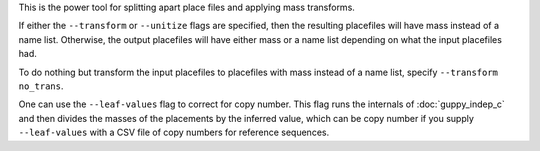 
This is the power tool for splitting apart place files and applying mass
transforms.

If either the ``--transform`` or ``--unitize`` flags are specified, then the
resulting placefiles will have mass instead of a name list. Otherwise, the
output placefiles will have either mass or a name list depending on what the
input placefiles had.

To do nothing but transform the input placefiles to placefiles with mass
instead of a name list, specify ``--transform no_trans``.

One can use the ``--leaf-values`` flag to correct for copy number. This flag
runs the internals of :doc:`guppy_indep_c` and then divides the masses of the
placements by the inferred value, which can be copy number if you supply
``--leaf-values`` with a CSV file of copy numbers for reference sequences.

